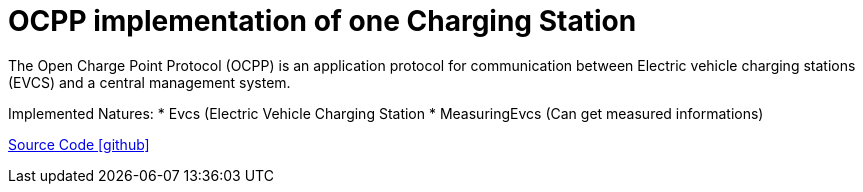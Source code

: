 = OCPP implementation of one Charging Station

The Open Charge Point Protocol (OCPP) is an application protocol for communication between
Electric vehicle charging stations (EVCS) and a central management system.

Implemented Natures:
* Evcs (Electric Vehicle Charging Station
* MeasuringEvcs (Can get measured informations)

https://github.com/OpenEMS/openems/tree/develop/io.openems.edge.evcs.ocpp.core[Source Code icon:github[]]